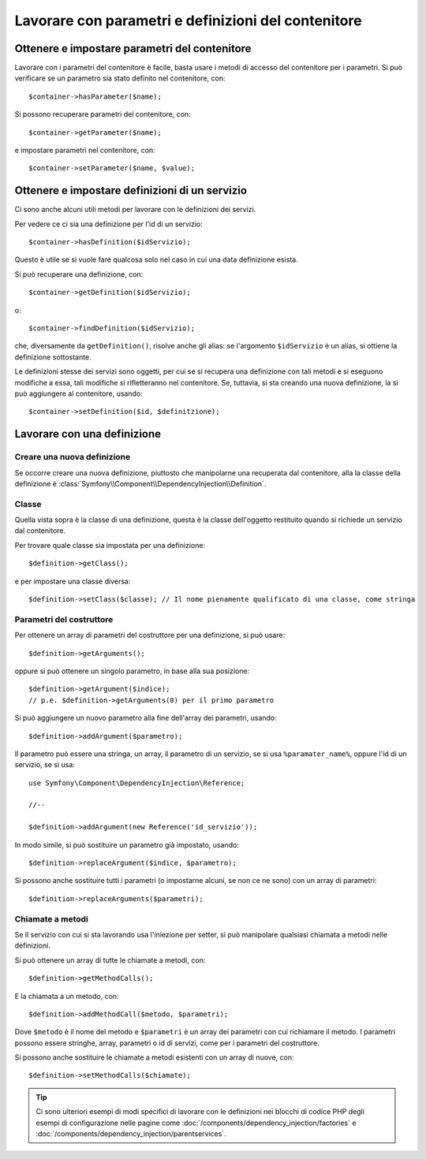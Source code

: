 ﻿.. index::
   single: Dependency Injection; Definizione di servizi


Lavorare con parametri e definizioni del contenitore
====================================================

Ottenere e impostare parametri del contenitore
----------------------------------------------

Lavorare con i parametri del contenitore è facile, basta usare i metodi di accesso
del contenitore per i parametri. Si può verificare se un parametro sia stato definito
nel contenitore, con::

     $container->hasParameter($name);

Si possono recuperare parametri del contenitore, con::

    $container->getParameter($name);

e impostare parametri nel contenitore, con::

    $container->setParameter($name, $value);

Ottenere e impostare definizioni di un servizio
-----------------------------------------------

Ci sono anche alcuni utili metodi per lavorare con
le definizioni dei servizi.

Per vedere ce ci sia una definizione per l'id di un servizio:: 

    $container->hasDefinition($idServizio);

Questo è utile se si vuole fare qualcosa solo nel caso in cui una data definizione esista.

Si può recuperare una definizione, con::

    $container->getDefinition($idServizio);

o::

    $container->findDefinition($idServizio);

che, diversamente da ``getDefinition()``, risolve anche gli alias: se l'argomento ``$idServizio``
è un alias, si ottiene la definizione sottostante.

Le definizioni stesse dei servizi sono oggetti, per cui se si recupera una definizione con
tali metodi e si eseguono modifiche a essa, tali modifiche si rifletteranno nel
contenitore. Se, tuttavia, si sta creando una nuova definizione, la si può aggiungere
al contenitore, usando::

    $container->setDefinition($id, $definitzione);

Lavorare con una definizione
----------------------------

Creare una nuova definizione
~~~~~~~~~~~~~~~~~~~~~~~~~~~~

Se occorre creare una nuova definizione, piuttosto che manipolarne una recuperata dal
contenitore, alla la classe della definizione è :class:`Symfony\\Component\\DependencyInjection\\Definition`.

Classe
~~~~~~

Quella vista sopra è la classe di una definizione, questa è la classe dell'oggetto
restituito quando si richiede un servizio dal contenitore.

Per trovare quale classe sia impostata per una definizione::

    $definition->getClass();

e per impostare una classe diversa::

    $definition->setClass($classe); // Il nome pienamente qualificato di una classe, come stringa

Parametri del costruttore
~~~~~~~~~~~~~~~~~~~~~~~~~

Per ottenere un array di parametri del costruttore per una definizione, si può usare::

    $definition->getArguments();

oppure si può ottenere un singolo parametro, in base alla sua posizione::

    $definition->getArgument($indice); 
    // p.e. $definition->getArguments(0) per il primo parametro

Si può aggiungere un nuovo parametro alla fine dell'array dei parametri, usando::

    $definition->addArgument($parametro);

Il parametro può essere una stringa, un array, il parametro di un servizio, se si usa
``%paramater_name%``, oppure l'id di un servizio, se si usa::

    use Symfony\Component\DependencyInjection\Reference;
  
    //--

    $definition->addArgument(new Reference('id_servizio'));

In modo simile, si può sostituire un parametro già impostato, usando::

    $definition->replaceArgument($indice, $parametro);

Si possono anche sostituire tutti i parametri (o impostarne alcuni, se non ce ne sono) con
un array di parametri::

    $definition->replaceArguments($parametri);

Chiamate a metodi
~~~~~~~~~~~~~~~~~

Se il servizio con cui si sta lavorando usa l'iniezione per setter, si può manipolare
qualsiasi chiamata a metodi nelle definizioni.

Si può ottenere un array di tutte le chiamate a metodi, con::

    $definition->getMethodCalls();

E la chiamata a un metodo, con::

   $definition->addMethodCall($metodo, $parametri);

Dove ``$metodo`` è il nome del metodo e ``$parametri`` è un array dei parametri con
cui richiamare il metodo. I parametri possono essere stringhe, array, parametri o
id di servizi, come per i parametri del costruttore.

Si possono anche sostituire le chiamate a metodi esistenti con un array di nuove, con::

    $definition->setMethodCalls($chiamate);

.. tip::

    Ci sono ulteriori esempi di modi specifici di lavorare con le definizioni
    nei blocchi di codice PHP degli esempi di configurazione nelle pagine come
    :doc:`/components/dependency_injection/factories` e
    :doc:`/components/dependency_injection/parentservices`.
